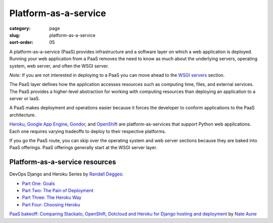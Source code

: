 =====================
Platform-as-a-service
=====================

:category: page
:slug: platform-as-a-service
:sort-order: 05


A platform-as-a-service (PaaS) provides infrastructure and a software layer
on which a web application is deployed. Running your web application from
a PaaS removes the need to know as much about the underlying servers, 
operating system, web server, and often the WSGI server. 

*Note*: If you are not interested in deploying to a PaaS you can move 
ahead to the `WSGI servers <../wsgi-servers.html>`_ section.

The PaaS layer defines how the 
application accesses resources such as computing time, files, and 
external services. The PaaS provides a higher-level abstraction for working
with computing resources than deploying an application to a server or IaaS.

A PaaS makes deployment and operations easier because it forces the developer
to conform applications to the PaaS architecture.

`Heroku <http://www.heroku.com/>`_, 
`Google App Engine <https://developers.google.com/appengine/>`_,
`Gondor <https://gondor.io/>`_, and
`OpenShift <https://openshift.redhat.com/community/get-started/python>`_ are
platform-as-services that support Python web applications. Each one requires
varying tradeoffs to deploy to their respective platforms.


.. image:: theme/img/servers-versus-paas.png
  :alt: Traditional LAMP server stack versus a Platform-as-a-Service stack
  :class: technical-diagram


If you go the PaaS route, you can skip over the operating system and web
server sections because they are baked into PaaS offerings. PaaS offerings
generally start at the WSGI server layer.

Platform-as-a-service resources
===============================
DevOps Django and Heroku Series by `Randall Degges <https://twitter.com/rdegges>`_:

* `Part One: Goals <http://www.rdegges.com/devops-django-part-1-goals/>`_

* `Part Two: The Pain of Deployment <http://www.rdegges.com/devops-django-part-2-the-pain-of-deployment/>`_

* `Part Three: The Heroku Way <http://www.rdegges.com/devops-django-part-3-the-heroku-way/>`_

* `Part Four: Choosing Heroku <http://rdegges.com/devops-django-part-4-choosing-heroku>`_

`PaaS bakeoff: Comparing Stackato, OpenShift, Dotcloud and Heroku for Django hosting and deployment <http://appsembler.com/blog/paas-bakeoff-comparing-stackato-openshift-dotcloud-and-heroku-for-django-hosting-and-deployment/>`_ by `Nate Aune <https://twitter.com/natea>`_

